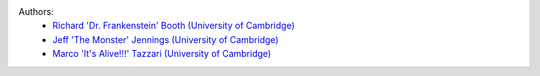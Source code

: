 .. :authors:

Authors:
    - `Richard 'Dr. Frankenstein' Booth (University of Cambridge) <https://github.com/rbooth200>`_
    - `Jeff 'The Monster' Jennings (University of Cambridge) <https://github.com/jeffjennings>`_
    - `Marco 'It's Alive!!!' Tazzari (University of Cambridge) <https://github.com/mtazzari>`_
